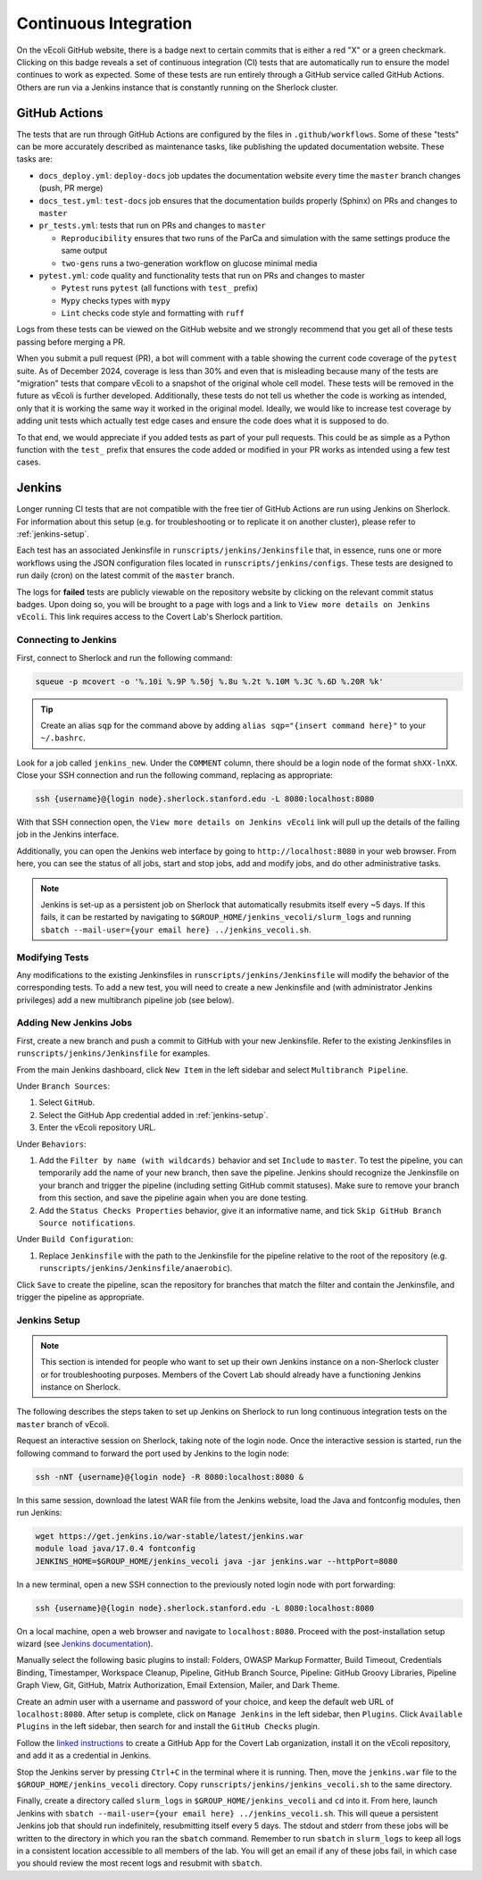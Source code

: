 ======================
Continuous Integration
======================

On the vEcoli GitHub website, there is a badge next to certain commits that is
either a red "X" or a green checkmark. Clicking on this badge reveals a set of
continuous integration (CI) tests that are automatically run to ensure the
model continues to work as expected. Some of these tests are run entirely through
a GitHub service called GitHub Actions. Others are run via a Jenkins instance
that is constantly running on the Sherlock cluster.

--------------
GitHub Actions
--------------

The tests that are run through GitHub Actions are configured by the files in
``.github/workflows``. Some of these "tests" can be more accurately described
as maintenance tasks, like publishing the updated documentation website. These
tasks are:

- ``docs_deploy.yml``: ``deploy-docs`` job updates the documentation
  website every time the ``master`` branch changes (push, PR merge)
- ``docs_test.yml``: ``test-docs`` job ensures that the documentation
  builds properly (Sphinx) on PRs and changes to ``master``
- ``pr_tests.yml``: tests that run on PRs and changes to ``master``
  
  - ``Reproducibility`` ensures that two runs of the ParCa and simulation
    with the same settings produce the same output
  - ``two-gens`` runs a two-generation workflow on glucose minimal media
- ``pytest.yml``: code quality and functionality tests that run on PRs and changes
  to master
  
  - ``Pytest`` runs ``pytest`` (all functions with ``test_`` prefix)
  - ``Mypy`` checks types with ``mypy``
  - ``Lint`` checks code style and formatting with ``ruff``

Logs from these tests can be viewed on the GitHub website and we strongly
recommend that you get all of these tests passing before merging a PR.

When you submit a pull request (PR), a bot will comment with a table showing the current code
coverage of the ``pytest`` suite. As of December 2024, coverage is less than 30%
and even that is misleading because many of the tests are "migration" tests
that compare vEcoli to a snapshot of the original whole cell model. These tests will
be removed in the future as vEcoli is further developed. Additionally, these tests do
not tell us whether the code is working as intended, only that it is working the same
way it worked in the original model. Ideally, we would like to increase test coverage
by adding unit tests which actually test edge cases and ensure the code does what it
is supposed to do.

To that end, we would appreciate if you added tests as part of your pull requests.
This could be as simple as a Python function with the ``test_`` prefix that ensures
the code added or modified in your PR works as intended using a few test cases.

-------
Jenkins
-------

Longer running CI tests that are not compatible with the free tier of GitHub
Actions are run using Jenkins on Sherlock. For information about this setup
(e.g. for troubleshooting or to replicate it on another cluster), please
refer to :ref:`jenkins-setup`.

Each test has an associated Jenkinsfile in ``runscripts/jenkins/Jenkinsfile``
that, in essence, runs one or more workflows using the JSON configuration
files located in ``runscripts/jenkins/configs``. These tests are designed to
run daily (cron) on the latest commit of the ``master`` branch.

The logs for **failed** tests are publicly viewable on the repository website by
clicking on the relevant commit status badges. Upon doing so, you
will be brought to a page with logs and a link to ``View more details on Jenkins vEcoli``.
This link requires access to the Covert Lab's Sherlock partition.


Connecting to Jenkins
=====================

First, connect to Sherlock and run the following command:

.. code-block:: bash

  squeue -p mcovert -o '%.10i %.9P %.50j %.8u %.2t %.10M %.3C %.6D %.20R %k'

.. tip::
  Create an alias ``sqp`` for the command above by adding
  ``alias sqp="{insert command here}"`` to your ``~/.bashrc``.

Look for a job called ``jenkins_new``. Under the ``COMMENT`` column, there
should be a login node of the format ``shXX-lnXX``. Close your SSH connection
and run the following command, replacing as appropriate:

.. code-block:: bash

  ssh {username}@{login node}.sherlock.stanford.edu -L 8080:localhost:8080

With that SSH connection open, the ``View more details on Jenkins vEcoli`` link
will pull up the details of the failing job in the Jenkins interface.

Additionally, you can open the Jenkins web interface by going to
``http://localhost:8080`` in your web browser. From here, you can
see the status of all jobs, start and stop jobs, add and modify jobs,
and do other administrative tasks.

.. note::
  Jenkins is set-up as a persistent job on Sherlock that automatically resubmits
  itself every ~5 days. If this fails, it can be restarted by navigating
  to ``$GROUP_HOME/jenkins_vecoli/slurm_logs`` and running ``sbatch
  --mail-user={your email here} ../jenkins_vecoli.sh``.

Modifying Tests
===============

Any modifications to the existing Jenkinsfiles in ``runscripts/jenkins/Jenkinsfile``
will modify the behavior of the corresponding tests. To add a new test, you will
need to create a new Jenkinsfile and (with administrator Jenkins privileges)
add a new multibranch pipeline job (see below).


Adding New Jenkins Jobs
=======================

First, create a new branch and push a commit to GitHub with your new Jenkinsfile. Refer
to the existing Jenkinsfiles in ``runscripts/jenkins/Jenkinsfile`` for examples.

From the main Jenkins dashboard, click ``New Item`` in the left sidebar and
select ``Multibranch Pipeline``.

Under ``Branch Sources``:

1. Select ``GitHub``.
2. Select the GitHub App credential added in :ref:`jenkins-setup`.
3. Enter the vEcoli repository URL.

Under ``Behaviors``:

1. Add the ``Filter by name (with wildcards)`` behavior and set ``Include`` to ``master``.
   To test the pipeline, you can temporarily add the name of your new branch, then save the
   pipeline. Jenkins should recognize the Jenkinsfile on your branch and trigger the pipeline
   (including setting GitHub commit statuses). Make sure to remove your branch from this
   section, and save the pipeline again when you are done testing.
2. Add the ``Status Checks Properties`` behavior, give it an informative name, and
   tick ``Skip GitHub Branch Source notifications``.

Under ``Build Configuration``:

1. Replace ``Jenkinsfile`` with the path to the Jenkinsfile for the pipeline relative
   to the root of the repository (e.g. ``runscripts/jenkins/Jenkinsfile/anaerobic``).

Click ``Save`` to create the pipeline, scan the repository for branches that match the filter
and contain the Jenkinsfile, and trigger the pipeline as appropriate.


.. _jenkins-setup:

Jenkins Setup
=============

.. note::
  This section is intended for people who want to set up their own Jenkins instance
  on a non-Sherlock cluster or for troubleshooting purposes. Members of the Covert Lab
  should already have a functioning Jenkins instance on Sherlock.

The following describes the steps taken to set up Jenkins on Sherlock to run
long continuous integration tests on the ``master`` branch of vEcoli.

Request an interactive session on Sherlock, taking note of the login node. Once
the interactive session is started, run the following command to forward
the port used by Jenkins to the login node:

.. code-block:: bash

    ssh -nNT {username}@{login node} -R 8080:localhost:8080 &

In this same session, download the latest WAR file from the Jenkins website,
load the Java and fontconfig modules, then run Jenkins:

.. code-block:: bash

    wget https://get.jenkins.io/war-stable/latest/jenkins.war
    module load java/17.0.4 fontconfig
    JENKINS_HOME=$GROUP_HOME/jenkins_vecoli java -jar jenkins.war --httpPort=8080

In a new terminal, open a new SSH connection to the previously noted login node
with port forwarding:

.. code-block:: bash

    ssh {username}@{login node}.sherlock.stanford.edu -L 8080:localhost:8080

On a local machine, open a web browser and navigate to ``localhost:8080``. Proceed
with the post-installation setup wizard (see `Jenkins documentation <https://www.jenkins.io/doc/book/installing/#setup-wizard>`_).

Manually select the following basic plugins to install:
Folders, OWASP Markup Formatter, Build Timeout, Credentials Binding,
Timestamper, Workspace Cleanup, Pipeline, GitHub Branch Source,
Pipeline: GitHub Groovy Libraries, Pipeline Graph View, Git, GitHub,
Matrix Authorization, Email Extension, Mailer, and Dark Theme.

Create an admin user with a username and password of your choice, and keep the
default web URL of ``localhost:8080``. After setup is complete, click on
``Manage Jenkins`` in the left sidebar, then ``Plugins``. Click ``Available Plugins``
in the left sidebar, then search for and install the ``GitHub Checks`` plugin.

Follow the `linked instructions <https://docs.cloudbees.com/docs/cloudbees-ci/latest/cloud-admin-guide/github-app-auth>`_
to create a GitHub App for the Covert Lab organization,
install it on the vEcoli repository, and add it as a credential in Jenkins.

Stop the Jenkins server by pressing ``Ctrl+C`` in the terminal where it is running.
Then, move the ``jenkins.war`` file to the ``$GROUP_HOME/jenkins_vecoli`` directory.
Copy ``runscripts/jenkins/jenkins_vecoli.sh`` to the same directory.

Finally, create a directory called ``slurm_logs`` in ``$GROUP_HOME/jenkins_vecoli`` and
``cd`` into it. From here, launch Jenkins with ``sbatch --mail-user={your email here} ../jenkins_vecoli.sh``.
This will queue a persistent Jenkins job that should run indefinitely, resubmitting itself
every 5 days. The stdout and stderr from these jobs will be written to the directory in which
you ran the ``sbatch`` command. Remember to run ``sbatch`` in ``slurm_logs`` to keep all logs
in a consistent location accessible to all members of the lab. You will get an email if any of
these jobs fail, in which case you should review the most recent logs and resubmit with ``sbatch``.
